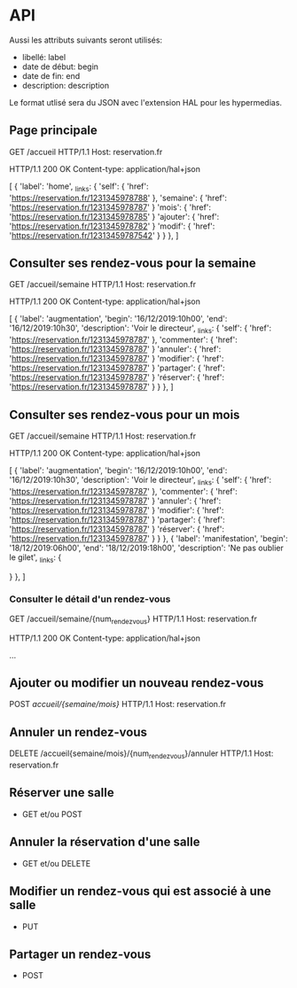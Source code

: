 * API

Aussi les attributs suivants seront utilisés:
- libellé: label
- date de début: begin
- date de fin: end
- description: description

Le format utlisé sera du JSON avec l'extension HAL pour les hypermedias.

** Page principale
GET /accueil HTTP/1.1
Host: reservation.fr

HTTP/1.1 200 OK
Content-type: application/hal+json

[
  {
    'label': 'home',
    _links: {
      'self': {
        'href': 'https://reservation.fr/1231345978788'
      },
     'semaine': {
        'href': 'https://reservation.fr/1231345978787'
      }
      'mois': {
        'href': 'https://reservation.fr/1231345978785'
      }
      'ajouter': {
        'href': 'https://reservation.fr/1231345978782'
      }
      'modif': {
        'href': 'https://reservation.fr/12313459787542'
      }
    }
  },
]

** Consulter ses rendez-vous pour la semaine
GET /accueil/semaine HTTP/1.1
Host: reservation.fr

HTTP/1.1 200 OK
Content-type: application/hal+json

[
  {
    'label': 'augmentation',
    'begin': '16/12/2019:10h00',
    'end': '16/12/2019:10h30',
    'description': 'Voir le directeur',
    _links: {
      'self': {
        'href': 'https://reservation.fr/1231345978787'
      },
     'commenter': {
        'href': 'https://reservation.fr/1231345978787'
      }
      'annuler': {
        'href': 'https://reservation.fr/1231345978787'
      }
      'modifier': {
        'href': 'https://reservation.fr/1231345978787'
      }
      'partager': {
        'href': 'https://reservation.fr/1231345978787'
      }
      'réserver': {
        'href': 'https://reservation.fr/1231345978787'
      }
    }
  },
]

** Consulter ses rendez-vous pour un mois
GET /accueil/semaine HTTP/1.1
Host: reservation.fr

HTTP/1.1 200 OK
Content-type: application/hal+json

[
 {
    'label': 'augmentation',
    'begin': '16/12/2019:10h00',
    'end': '16/12/2019:10h30',
    'description': 'Voir le directeur',
    _links: {
      'self': {
        'href': 'https://reservation.fr/1231345978787'
      },
     'commenter': {
        'href': 'https://reservation.fr/1231345978787'
      }
      'annuler': {
        'href': 'https://reservation.fr/1231345978787'
      }
      'modifier': {
        'href': 'https://reservation.fr/1231345978787'
      }
      'partager': {
        'href': 'https://reservation.fr/1231345978787'
      }
      'réserver': {
        'href': 'https://reservation.fr/1231345978787'
      }
    }
  },
  {
    'label': 'manifestation',
    'begin': '18/12/2019:06h00',
    'end': '18/12/2019:18h00',
    'description': 'Ne pas oublier le gilet',
    _links: {
    
    }
  },
]
      
*** Consulter le détail d'un rendez-vous
GET /accueil/semaine/{num_rendez_vous} HTTP/1.1
Host: reservation.fr

HTTP/1.1 200 OK
Content-type: application/hal+json

...


** Ajouter ou modifier un nouveau rendez-vous
POST /accueil/{semaine/mois}/ HTTP/1.1
Host: reservation.fr

** Annuler un rendez-vous
DELETE /accueil{semaine/mois}/{num_rendez_vous}/annuler HTTP/1.1
Host: reservation.fr

** Réserver une salle
    - GET et/ou POST

      

** Annuler la réservation d'une salle
    - GET et/ou DELETE

** Modifier un rendez-vous qui est associé à une salle
    - PUT

** Partager un rendez-vous
    - POST
